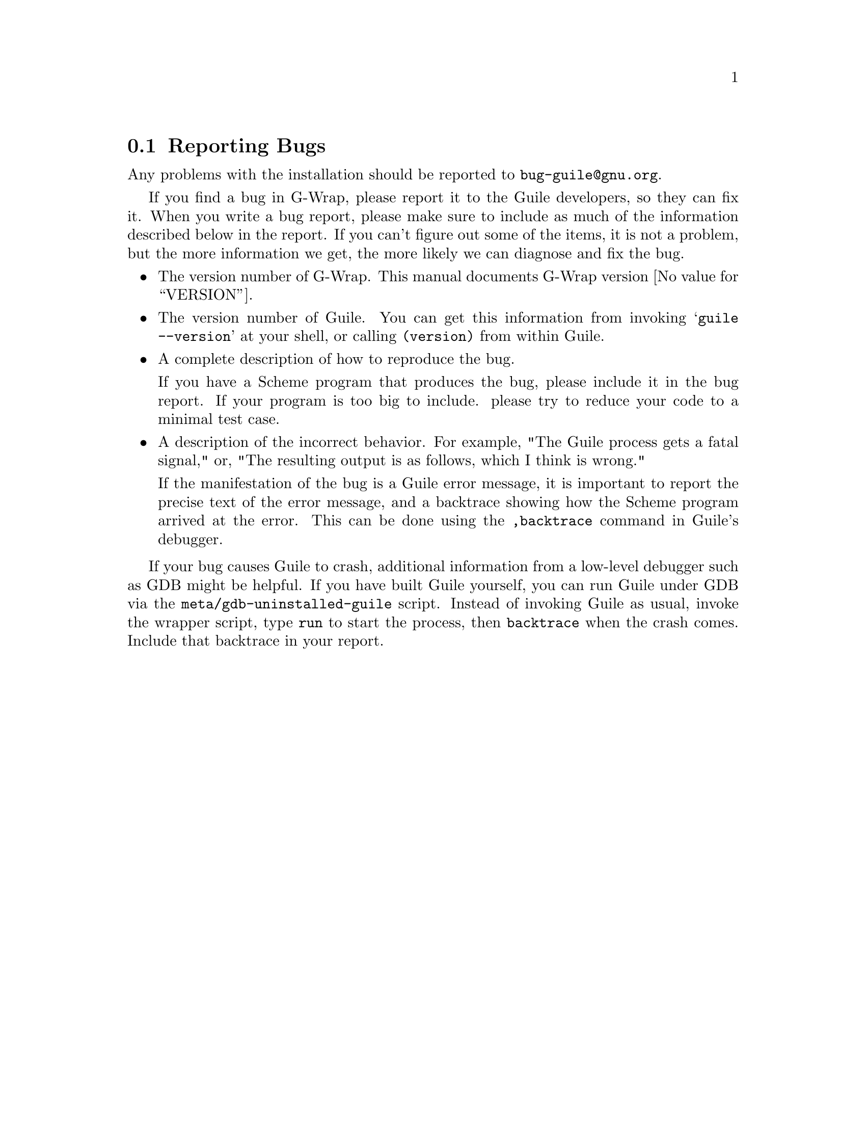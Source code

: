 @c -*-texinfo-*-
@c This is part of the G-Wrap Reference Manual.
@c Copyright (C)  2014 David Pirotte
@c See the file g-wrap.texi for copying conditions.


@node Reporting Bugs
@section Reporting Bugs

Any problems with the installation should be reported to
@email{bug-guile@@gnu.org}.

If you find a bug in G-Wrap, please report it to the Guile developers,
so they can fix it.  When you write a bug report, please make sure to
include as much of the information described below in the report.  If
you can't figure out some of the items, it is not a problem, but the
more information we get, the more likely we can diagnose and fix the
bug.

@itemize @bullet

@item
The version number of G-Wrap.  This manual documents G-Wrap version
@value{VERSION}.

@item
The version number of Guile. You can get this information from invoking
@samp{guile --version} at your shell, or calling @code{(version)} from
within Guile.

@item
A complete description of how to reproduce the bug.

If you have a Scheme program that produces the bug, please include it
in the bug report. If your program is too big to include. please try
to reduce your code to a minimal test case.

@item
A description of the incorrect behavior.  For example, "The Guile
process gets a fatal signal," or, "The resulting output is as follows,
which I think is wrong."

If the manifestation of the bug is a Guile error message, it is
important to report the precise text of the error message, and a
backtrace showing how the Scheme program arrived at the error. This
can be done using the @code{,backtrace} command in Guile's debugger.
@end itemize

If your bug causes Guile to crash, additional information from a
low-level debugger such as GDB might be helpful. If you have built
Guile yourself, you can run Guile under GDB via the
@code{meta/gdb-uninstalled-guile} script. Instead of invoking Guile as
usual, invoke the wrapper script, type @code{run} to start the
process, then @code{backtrace} when the crash comes. Include that
backtrace in your report.


@c Local Variables:
@c TeX-master: "g-wrap.texi"
@c ispell-local-dictionary: "american"
@c End:
